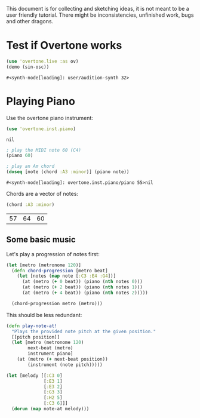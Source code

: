 This document is for collecting and sketching ideas, it is not meant
to be a user friendly tutorial. There might be inconsistencies,
unfinished work, bugs and other dragons.

* Test if Overtone works

  #+BEGIN_SRC clojure
  (use 'overtone.live :as ov)
  (demo (sin-osc))
  #+END_SRC

  #+RESULTS:
  : #<synth-node[loading]: user/audition-synth 32>
* Playing Piano
  Use the overtone piano instrument:
  #+BEGIN_SRC clojure
  (use 'overtone.inst.piano)
  #+END_SRC

  #+RESULTS:
  : nil

  #+BEGIN_SRC clojure
  ; play the MIDI note 60 (C4)
  (piano 60)

  ; play an Am chord
  (doseq [note (chord :A3 :minor)] (piano note))
  #+END_SRC

  #+RESULTS:
  : #<synth-node[loading]: overtone.inst.piano/piano 55>nil

  Chords are a vector of notes:
  #+BEGIN_SRC clojure
  (chord :A3 :minor)
  #+END_SRC

  #+RESULTS:
  | 57 | 64 | 60 |
** Some basic music
   Let's play a progression of notes first:
   #+BEGIN_SRC clojure
   (let [metro (metronome 120)]
     (defn chord-progression [metro beat]
       (let [notes (map note [:C3 :E4 :G4])]
         (at (metro (+ 0 beat)) (piano (nth notes 0)))
         (at (metro (+ 2 beat)) (piano (nth notes 1)))
         (at (metro (+ 4 beat)) (piano (nth notes 2)))))

     (chord-progression metro (metro)))
   #+END_SRC

   This should be less redundant:
   #+BEGIN_SRC clojure
   (defn play-note-at!
     "Plays the provided note pitch at the given position."
     [[pitch position]]
     (let [metro (metronome 120)
           next-beat (metro)
           instrument piano]
       (at (metro (+ next-beat position))
           (instrument (note pitch)))))

   (let [melody [[:C3 0]
                 [:E3 1]
                 [:E3 2]
                 [:G3 3]
                 [:H2 5]
                 [:C3 6]]]
     (dorun (map note-at melody)))
  #+END_SRC
